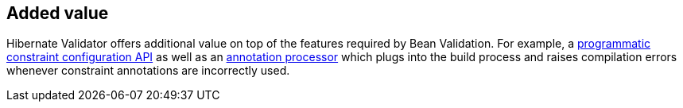 == Added value

Hibernate Validator offers additional value on top of the features required by Bean Validation. For example, a http://docs.jboss.org/hibernate/stable/validator/reference/en-US/html_single/#section-programmatic-api[programmatic constraint configuration API] as well as an http://docs.jboss.org/hibernate/stable/validator/reference/en-US/html_single/#validator-annotation-processor[annotation processor] which plugs into the build process and raises compilation errors whenever constraint annotations are incorrectly used.

